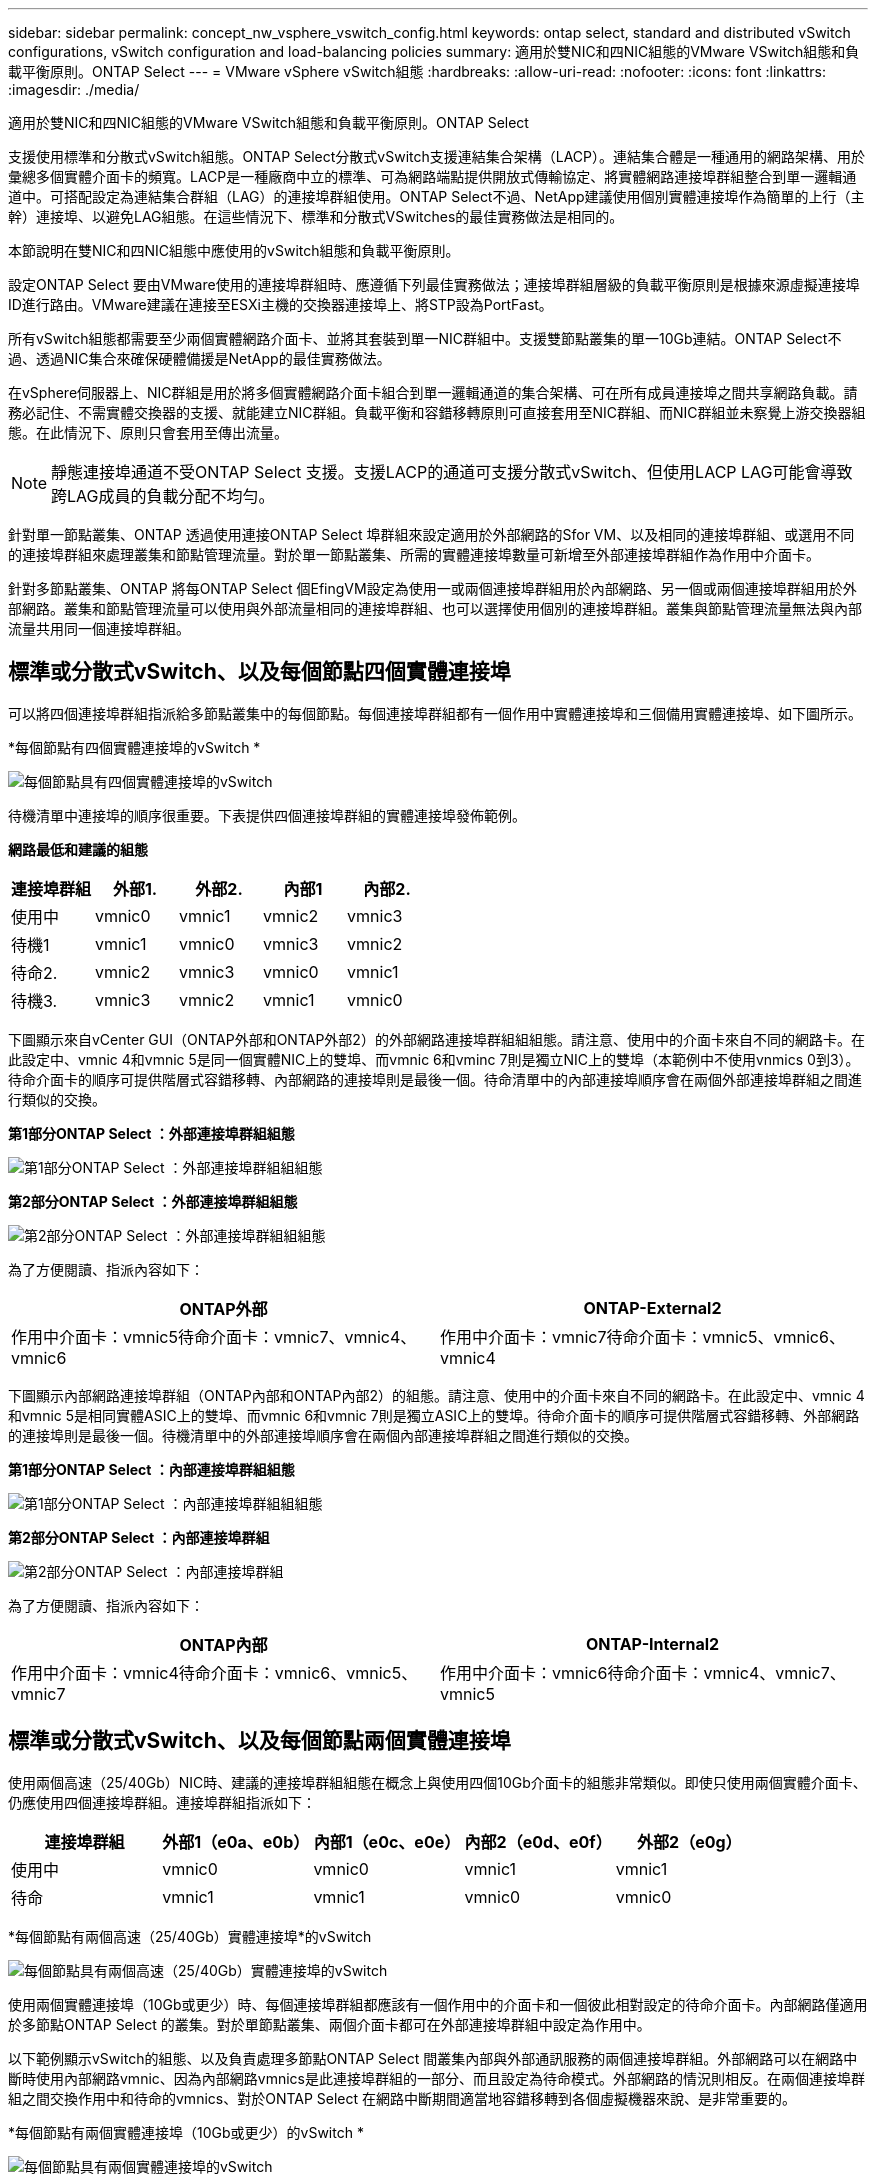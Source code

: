 ---
sidebar: sidebar 
permalink: concept_nw_vsphere_vswitch_config.html 
keywords: ontap select, standard and distributed vSwitch configurations, vSwitch configuration and load-balancing policies 
summary: 適用於雙NIC和四NIC組態的VMware VSwitch組態和負載平衡原則。ONTAP Select 
---
= VMware vSphere vSwitch組態
:hardbreaks:
:allow-uri-read: 
:nofooter: 
:icons: font
:linkattrs: 
:imagesdir: ./media/


[role="lead"]
適用於雙NIC和四NIC組態的VMware VSwitch組態和負載平衡原則。ONTAP Select

支援使用標準和分散式vSwitch組態。ONTAP Select分散式vSwitch支援連結集合架構（LACP）。連結集合體是一種通用的網路架構、用於彙總多個實體介面卡的頻寬。LACP是一種廠商中立的標準、可為網路端點提供開放式傳輸協定、將實體網路連接埠群組整合到單一邏輯通道中。可搭配設定為連結集合群組（LAG）的連接埠群組使用。ONTAP Select不過、NetApp建議使用個別實體連接埠作為簡單的上行（主幹）連接埠、以避免LAG組態。在這些情況下、標準和分散式VSwitches的最佳實務做法是相同的。

本節說明在雙NIC和四NIC組態中應使用的vSwitch組態和負載平衡原則。

設定ONTAP Select 要由VMware使用的連接埠群組時、應遵循下列最佳實務做法；連接埠群組層級的負載平衡原則是根據來源虛擬連接埠ID進行路由。VMware建議在連接至ESXi主機的交換器連接埠上、將STP設為PortFast。

所有vSwitch組態都需要至少兩個實體網路介面卡、並將其套裝到單一NIC群組中。支援雙節點叢集的單一10Gb連結。ONTAP Select不過、透過NIC集合來確保硬體備援是NetApp的最佳實務做法。

在vSphere伺服器上、NIC群組是用於將多個實體網路介面卡組合到單一邏輯通道的集合架構、可在所有成員連接埠之間共享網路負載。請務必記住、不需實體交換器的支援、就能建立NIC群組。負載平衡和容錯移轉原則可直接套用至NIC群組、而NIC群組並未察覺上游交換器組態。在此情況下、原則只會套用至傳出流量。


NOTE: 靜態連接埠通道不受ONTAP Select 支援。支援LACP的通道可支援分散式vSwitch、但使用LACP LAG可能會導致跨LAG成員的負載分配不均勻。

針對單一節點叢集、ONTAP 透過使用連接ONTAP Select 埠群組來設定適用於外部網路的Sfor VM、以及相同的連接埠群組、或選用不同的連接埠群組來處理叢集和節點管理流量。對於單一節點叢集、所需的實體連接埠數量可新增至外部連接埠群組作為作用中介面卡。

針對多節點叢集、ONTAP 將每ONTAP Select 個EfingVM設定為使用一或兩個連接埠群組用於內部網路、另一個或兩個連接埠群組用於外部網路。叢集和節點管理流量可以使用與外部流量相同的連接埠群組、也可以選擇使用個別的連接埠群組。叢集與節點管理流量無法與內部流量共用同一個連接埠群組。



== 標準或分散式vSwitch、以及每個節點四個實體連接埠

可以將四個連接埠群組指派給多節點叢集中的每個節點。每個連接埠群組都有一個作用中實體連接埠和三個備用實體連接埠、如下圖所示。

*每個節點有四個實體連接埠的vSwitch *

image:DDN_08.jpg["每個節點具有四個實體連接埠的vSwitch"]

待機清單中連接埠的順序很重要。下表提供四個連接埠群組的實體連接埠發佈範例。

*網路最低和建議的組態*

[cols="5*"]
|===
| 連接埠群組 | 外部1. | 外部2. | 內部1 | 內部2. 


| 使用中 | vmnic0 | vmnic1 | vmnic2 | vmnic3 


| 待機1 | vmnic1 | vmnic0 | vmnic3 | vmnic2 


| 待命2. | vmnic2 | vmnic3 | vmnic0 | vmnic1 


| 待機3. | vmnic3 | vmnic2 | vmnic1 | vmnic0 
|===
下圖顯示來自vCenter GUI（ONTAP外部和ONTAP外部2）的外部網路連接埠群組組組態。請注意、使用中的介面卡來自不同的網路卡。在此設定中、vmnic 4和vmnic 5是同一個實體NIC上的雙埠、而vmnic 6和vminc 7則是獨立NIC上的雙埠（本範例中不使用vnmics 0到3）。待命介面卡的順序可提供階層式容錯移轉、內部網路的連接埠則是最後一個。待命清單中的內部連接埠順序會在兩個外部連接埠群組之間進行類似的交換。

*第1部分ONTAP Select ：外部連接埠群組組態*

image:DDN_09.jpg["第1部分ONTAP Select ：外部連接埠群組組組態"]

*第2部分ONTAP Select ：外部連接埠群組組態*

image:DDN_10.jpg["第2部分ONTAP Select ：外部連接埠群組組組態"]

為了方便閱讀、指派內容如下：

[cols="2*"]
|===
| ONTAP外部 | ONTAP-External2 


| 作用中介面卡：vmnic5待命介面卡：vmnic7、vmnic4、vmnic6 | 作用中介面卡：vmnic7待命介面卡：vmnic5、vmnic6、vmnic4 
|===
下圖顯示內部網路連接埠群組（ONTAP內部和ONTAP內部2）的組態。請注意、使用中的介面卡來自不同的網路卡。在此設定中、vmnic 4和vmnic 5是相同實體ASIC上的雙埠、而vmnic 6和vmnic 7則是獨立ASIC上的雙埠。待命介面卡的順序可提供階層式容錯移轉、外部網路的連接埠則是最後一個。待機清單中的外部連接埠順序會在兩個內部連接埠群組之間進行類似的交換。

*第1部分ONTAP Select ：內部連接埠群組組態*

image:DDN_11.jpg["第1部分ONTAP Select ：內部連接埠群組組組態"]

*第2部分ONTAP Select ：內部連接埠群組*

image:DDN_12.jpg["第2部分ONTAP Select ：內部連接埠群組"]

為了方便閱讀、指派內容如下：

[cols="2*"]
|===
| ONTAP內部 | ONTAP-Internal2 


| 作用中介面卡：vmnic4待命介面卡：vmnic6、vmnic5、vmnic7 | 作用中介面卡：vmnic6待命介面卡：vmnic4、vmnic7、vmnic5 
|===


== 標準或分散式vSwitch、以及每個節點兩個實體連接埠

使用兩個高速（25/40Gb）NIC時、建議的連接埠群組組態在概念上與使用四個10Gb介面卡的組態非常類似。即使只使用兩個實體介面卡、仍應使用四個連接埠群組。連接埠群組指派如下：

[cols="5*"]
|===
| 連接埠群組 | 外部1（e0a、e0b） | 內部1（e0c、e0e） | 內部2（e0d、e0f） | 外部2（e0g） 


| 使用中 | vmnic0 | vmnic0 | vmnic1 | vmnic1 


| 待命 | vmnic1 | vmnic1 | vmnic0 | vmnic0 
|===
*每個節點有兩個高速（25/40Gb）實體連接埠*的vSwitch

image:DDN_17.jpg["每個節點具有兩個高速（25/40Gb）實體連接埠的vSwitch"]

使用兩個實體連接埠（10Gb或更少）時、每個連接埠群組都應該有一個作用中的介面卡和一個彼此相對設定的待命介面卡。內部網路僅適用於多節點ONTAP Select 的叢集。對於單節點叢集、兩個介面卡都可在外部連接埠群組中設定為作用中。

以下範例顯示vSwitch的組態、以及負責處理多節點ONTAP Select 間叢集內部與外部通訊服務的兩個連接埠群組。外部網路可以在網路中斷時使用內部網路vmnic、因為內部網路vmnics是此連接埠群組的一部分、而且設定為待命模式。外部網路的情況則相反。在兩個連接埠群組之間交換作用中和待命的vmnics、對於ONTAP Select 在網路中斷期間適當地容錯移轉到各個虛擬機器來說、是非常重要的。

*每個節點有兩個實體連接埠（10Gb或更少）的vSwitch *

image:DDN_13.jpg["每個節點具有兩個實體連接埠的vSwitch"]



== 採用LACP的分散式vSwitch

在組態中使用分散式vSwitch時、可使用LACP（雖然這不是最佳實務做法）來簡化網路組態。唯一支援的LACP組態需要所有的vmnics都位於單一LAG中。上行鏈路實體交換器必須在通道中的所有連接埠上支援7,500到9、000之間的MTU大小。內部ONTAP Select 和外部的不確定網路應該在連接埠群組層級隔離。內部網路應使用不可路由（隔離）的VLAN。外部網路可使用VST、EST或VGT。

下列範例顯示使用LACP的分散式vSwitch組態。

*使用LAPAC*時的LAG內容

image:DDN_14.jpg["使用LACP時的延遲屬性"]

*外部連接埠群組組組態、使用已啟用LACP的分散式vSwitch *

image:DDN_15.jpg["外部連接埠群組組組態、使用已啟用LACP的分散式vSwitch"]

*內部連接埠群組組組態、使用已啟用LACP的分散式vSwitch *

image:DDN_16.jpg["內部連接埠群組組組態、使用已啟用LACP的分散式vSwitch"]


NOTE: LACP需要將上游交換器連接埠設定為連接埠通道。在分散式vSwitch上啟用此功能之前、請確定已正確設定啟用LACP的連接埠通道。
